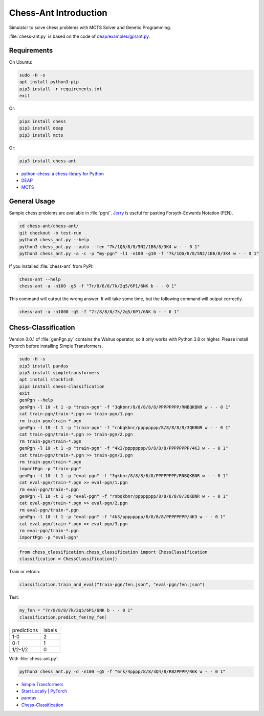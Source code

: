 Chess-Ant Introduction
======================

Simulator to solve chess problems with MCTS Solver and Genetic
Programming.

:file:`chess-ant.py` is based on the code of
`deap/examples/gp/ant.py <https://github.com/DEAP/deap/blob/master/examples/gp/ant.py>`__.

Requirements
------------

On Ubuntu:

.. code:: bash

   sudo -H -s
   apt install python3-pip
   pip3 install -r requirements.txt
   exit

Or:

.. code:: bash

   pip3 install chess
   pip3 install deap
   pip3 install mcts

Or:

.. code:: bash

   pip3 install chess-ant

-  `python-chess: a chess library for
   Python <https://github.com/niklasf/python-chess>`__
-  `DEAP <https://github.com/DEAP/deap>`__
-  `MCTS <https://github.com/pbsinclair42/MCTS>`__

General Usage
-------------

Sample chess problems are available in :file:`pgn/`.
`Jerry <https://github.com/asdfjkl/jerry>`__ is useful for pasting
Forsyth-Edwards Notation (FEN).

.. code:: bash

   cd chess-ant/chess-ant/
   git checkout -b test-run
   python3 chess_ant.py --help
   python3 chess_ant.py --auto --fen "7k/1Q6/8/8/5N2/1B6/8/3K4 w - - 0 1"
   python3 chess_ant.py -a -c -p "my-pgn" -l1 -n100 -g10 -f "7k/1Q6/8/8/5N2/1B6/8/3K4 w - - 0 1"

If you installed :file:`chess-ant` from PyPI:

.. code:: bash

   chess-ant --help
   chess-ant -a -n100 -g5 -f "7r/8/8/8/7k/2q5/6P1/6NK b - - 0 1"

This command will output the wrong answer.
It will take some time, but the following command will output correctly.

.. code:: bash

   chess-ant -a -n1000 -g5 -f "7r/8/8/8/7k/2q5/6P1/6NK b - - 0 1"

Chess-Classification
--------------------

Version 0.0.1 of :file:`genPgn.py` contains the Walrus operator, so it only works with Python 3.8 or higher.
Please install Pytorch before installing Simple Transformers.

.. code:: bash

   sudo -H -s
   pip3 install pandas
   pip3 install simpletransformers
   apt install stockfish
   pip3 install chess-classification
   exit
   genPgn --help
   genPgn -l 10 -t 1 -p "train-pgn" -f "3qkbnr/8/8/8/8/8/PPPPPPPP/RNBQKBNR w - - 0 1"
   cat train-pgn/train-*.pgn >> train-pgn/1.pgn
   rm train-pgn/train-*.pgn
   genPgn -l 10 -t 1 -p "train-pgn" -f "rnbqkbnr/pppppppp/8/8/8/8/8/3QKBNR w - - 0 1"
   cat train-pgn/train-*.pgn >> train-pgn/2.pgn
   rm train-pgn/train-*.pgn
   genPgn -l 10 -t 1 -p "train-pgn" -f "4k3/pppppppp/8/8/8/8/PPPPPPPP/4K3 w - - 0 1"
   cat train-pgn/train-*.pgn >> train-pgn/3.pgn
   rm train-pgn/train-*.pgn
   importPgn -p "train-pgn"
   genPgn -l 10 -t 1 -p "eval-pgn" -f "3qkbnr/8/8/8/8/8/PPPPPPPP/RNBQKBNR w - - 0 1"
   cat eval-pgn/train-*.pgn >> eval-pgn/1.pgn
   rm eval-pgn/train-*.pgn
   genPgn -l 10 -t 1 -p "eval-pgn" -f "rnbqkbnr/pppppppp/8/8/8/8/8/3QKBNR w - - 0 1"
   cat eval-pgn/train-*.pgn >> eval-pgn/2.pgn
   rm eval-pgn/train-*.pgn
   genPgn -l 10 -t 1 -p "eval-pgn" -f "4k3/pppppppp/8/8/8/8/PPPPPPPP/4K3 w - - 0 1"
   cat eval-pgn/train-*.pgn >> eval-pgn/3.pgn
   rm eval-pgn/train-*.pgn
   importPgn -p "eval-pgn"

.. code:: python

   from chess_classification.chess_classification import ChessClassification
   classification = ChessClassification()

Train or retrain:

.. code:: python

   classification.train_and_eval("train-pgn/fen.json", "eval-pgn/fen.json")

Test:

.. code:: python

   my_fen = "7r/8/8/8/7k/2q5/6P1/6NK b - - 0 1"
   classification.predict_fen(my_fen)


+------------+-------+
|predictions |labels |
+------------+-------+
|1-0         |2      |
+------------+-------+
|0-1         |1      |
+------------+-------+
|1/2-1/2     |0      |
+------------+-------+

With :file:`chess-ant.py`:

.. code:: bash

   python3 chess_ant.py -d -n100 -g5 -f "6rk/4pppp/8/8/3Q4/8/RB2PPPP/R6K w - - 0 1"

- `Simple Transformers <https://github.com/ThilinaRajapakse/simpletransformers>`__
- `Start Locally | PyTorch <https://pytorch.org/get-started/locally/>`__
- `pandas <https://pandas.pydata.org/>`__
- `Chess-Classification <https://github.com/akuroiwa/chess-classification>`__

.. todo::

   -  It’s too slow.
   -  Low correct answer rate.
   -  Parallelization.
   -  Support for other board games like shogi.
   -  Cooperation with deep learning.
   -  Support for Universal Chess Interface (UCI).
   -  Application to cheminformatics.
   -  Boil spaghetti code.
